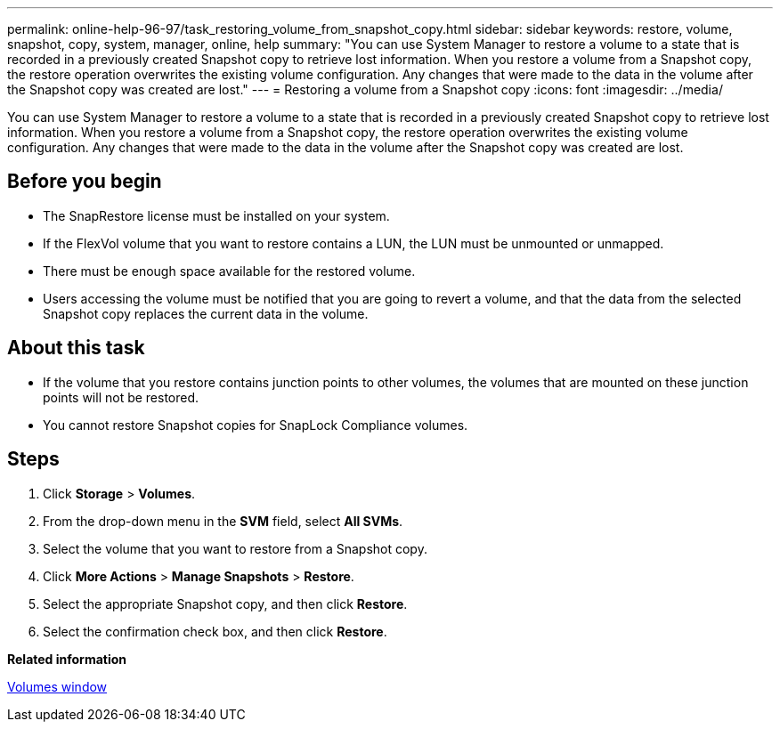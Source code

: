 ---
permalink: online-help-96-97/task_restoring_volume_from_snapshot_copy.html
sidebar: sidebar
keywords: restore, volume, snapshot, copy, system, manager, online, help
summary: "You can use System Manager to restore a volume to a state that is recorded in a previously created Snapshot copy to retrieve lost information. When you restore a volume from a Snapshot copy, the restore operation overwrites the existing volume configuration. Any changes that were made to the data in the volume after the Snapshot copy was created are lost."
---
= Restoring a volume from a Snapshot copy
:icons: font
:imagesdir: ../media/

[.lead]
You can use System Manager to restore a volume to a state that is recorded in a previously created Snapshot copy to retrieve lost information. When you restore a volume from a Snapshot copy, the restore operation overwrites the existing volume configuration. Any changes that were made to the data in the volume after the Snapshot copy was created are lost.

== Before you begin

* The SnapRestore license must be installed on your system.
* If the FlexVol volume that you want to restore contains a LUN, the LUN must be unmounted or unmapped.
* There must be enough space available for the restored volume.
* Users accessing the volume must be notified that you are going to revert a volume, and that the data from the selected Snapshot copy replaces the current data in the volume.

== About this task

* If the volume that you restore contains junction points to other volumes, the volumes that are mounted on these junction points will not be restored.
* You cannot restore Snapshot copies for SnapLock Compliance volumes.

== Steps

. Click *Storage* > *Volumes*.
. From the drop-down menu in the *SVM* field, select *All SVMs*.
. Select the volume that you want to restore from a Snapshot copy.
. Click *More Actions* > *Manage Snapshots* > *Restore*.
. Select the appropriate Snapshot copy, and then click *Restore*.
. Select the confirmation check box, and then click *Restore*.

*Related information*

xref:reference_volumes_window.adoc[Volumes window]
